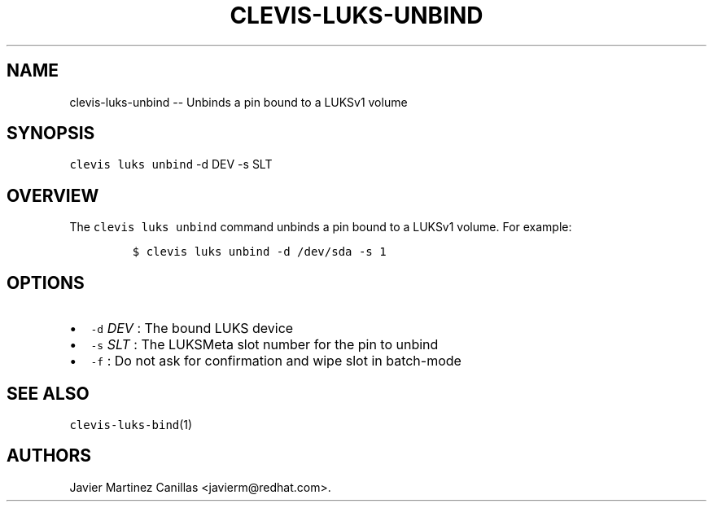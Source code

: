 .\" Automatically generated by Pandoc 1.19.1
.\"
.TH "CLEVIS\-LUKS\-UNBIND" "1" "February 2018" "" ""
.hy
.SH NAME
.PP
clevis\-luks\-unbind \-\- Unbinds a pin bound to a LUKSv1 volume
.SH SYNOPSIS
.PP
\f[C]clevis\ luks\ unbind\f[] \-d DEV \-s SLT
.SH OVERVIEW
.PP
The \f[C]clevis\ luks\ unbind\f[] command unbinds a pin bound to a
LUKSv1 volume.
For example:
.IP
.nf
\f[C]
$\ clevis\ luks\ unbind\ \-d\ /dev/sda\ \-s\ 1
\f[]
.fi
.SH OPTIONS
.IP \[bu] 2
\f[C]\-d\f[] \f[I]DEV\f[] : The bound LUKS device
.IP \[bu] 2
\f[C]\-s\f[] \f[I]SLT\f[] : The LUKSMeta slot number for the pin to
unbind
.IP \[bu] 2
\f[C]\-f\f[] : Do not ask for confirmation and wipe slot in batch\-mode
.SH SEE ALSO
.PP
\f[C]clevis\-luks\-bind\f[](1)
.SH AUTHORS
Javier Martinez Canillas <javierm@redhat.com>.
